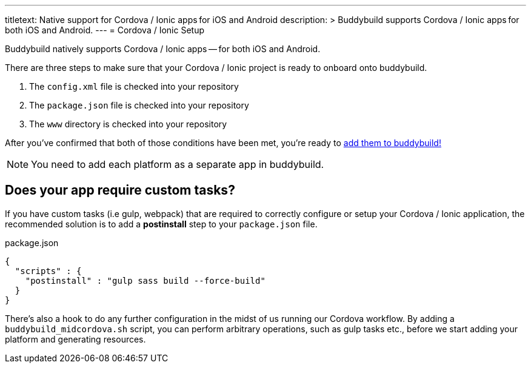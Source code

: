 ---
titletext: Native support for Cordova / Ionic apps for iOS and Android
description: >
  Buddybuild supports Cordova / Ionic apps for both iOS and Android.
---
= Cordova / Ionic Setup

Buddybuild natively supports Cordova / Ionic apps -- for both iOS and
Android.

There are three steps to make sure that your Cordova / Ionic project is
ready to onboard onto buddybuild.

. The `config.xml` file is checked into your repository

. The `package.json` file is checked into your repository

. The `www` directory is checked into your repository

After you've confirmed that both of those conditions have been met,
you're ready to link:{{readme.path}}/quickstart/select.adoc[add them to
buddybuild!]

NOTE: You need to add each platform as a separate app in buddybuild.


== Does your app require custom tasks?

If you have custom tasks (i.e gulp, webpack) that are required to
correctly configure or setup your Cordova / Ionic application, the
recommended solution is to add a **postinstall** step to your
`package.json` file.

.package.json
[source,json]
----
{
  "scripts" : {
    "postinstall" : "gulp sass build --force-build"
  }
}
----

There's also a hook to do any further configuration in the midst of us
running our Cordova workflow. By adding a `buddybuild_midcordova.sh`
script, you can perform arbitrary operations, such as gulp tasks etc.,
before we start adding your platform and generating resources.
